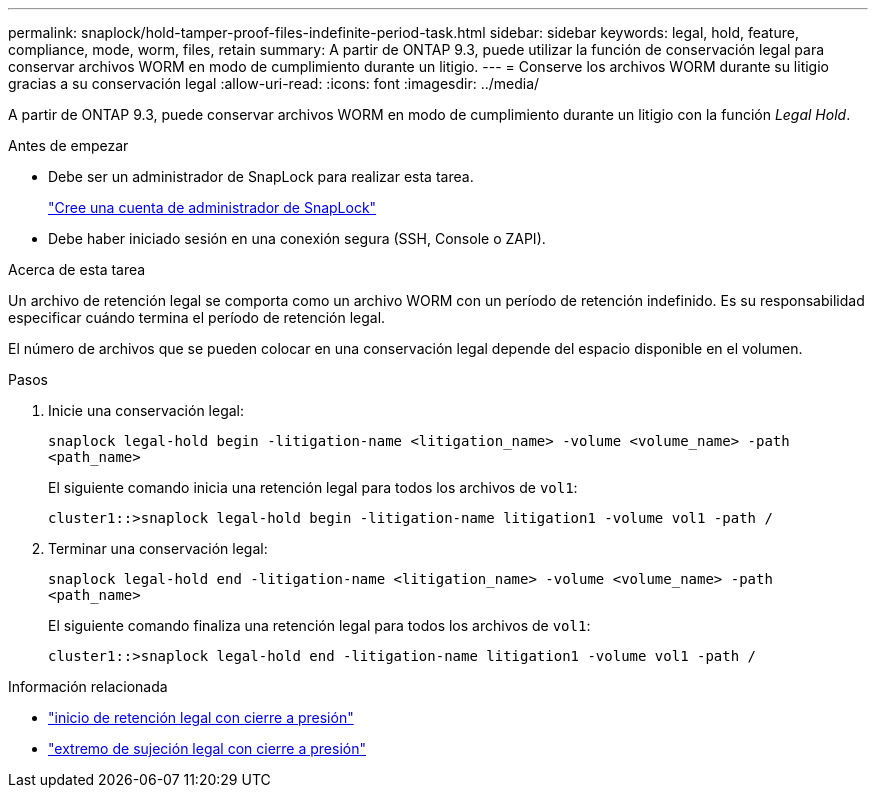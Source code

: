 ---
permalink: snaplock/hold-tamper-proof-files-indefinite-period-task.html 
sidebar: sidebar 
keywords: legal, hold, feature, compliance, mode, worm, files, retain 
summary: A partir de ONTAP 9.3, puede utilizar la función de conservación legal para conservar archivos WORM en modo de cumplimiento durante un litigio. 
---
= Conserve los archivos WORM durante su litigio gracias a su conservación legal
:allow-uri-read: 
:icons: font
:imagesdir: ../media/


[role="lead"]
A partir de ONTAP 9.3, puede conservar archivos WORM en modo de cumplimiento durante un litigio con la función _Legal Hold_.

.Antes de empezar
* Debe ser un administrador de SnapLock para realizar esta tarea.
+
link:create-compliance-administrator-account-task.html["Cree una cuenta de administrador de SnapLock"]

* Debe haber iniciado sesión en una conexión segura (SSH, Console o ZAPI).


.Acerca de esta tarea
Un archivo de retención legal se comporta como un archivo WORM con un período de retención indefinido. Es su responsabilidad especificar cuándo termina el período de retención legal.

El número de archivos que se pueden colocar en una conservación legal depende del espacio disponible en el volumen.

.Pasos
. Inicie una conservación legal:
+
`snaplock legal-hold begin -litigation-name <litigation_name> -volume <volume_name> -path <path_name>`

+
El siguiente comando inicia una retención legal para todos los archivos de `vol1`:

+
[listing]
----
cluster1::>snaplock legal-hold begin -litigation-name litigation1 -volume vol1 -path /
----
. Terminar una conservación legal:
+
`snaplock legal-hold end -litigation-name <litigation_name> -volume <volume_name> -path <path_name>`

+
El siguiente comando finaliza una retención legal para todos los archivos de `vol1`:

+
[listing]
----
cluster1::>snaplock legal-hold end -litigation-name litigation1 -volume vol1 -path /
----


.Información relacionada
* link:https://docs.netapp.com/us-en/ontap-cli/snaplock-legal-hold-begin.html["inicio de retención legal con cierre a presión"^]
* link:https://docs.netapp.com/us-en/ontap-cli/snaplock-legal-hold-end.html["extremo de sujeción legal con cierre a presión"^]

